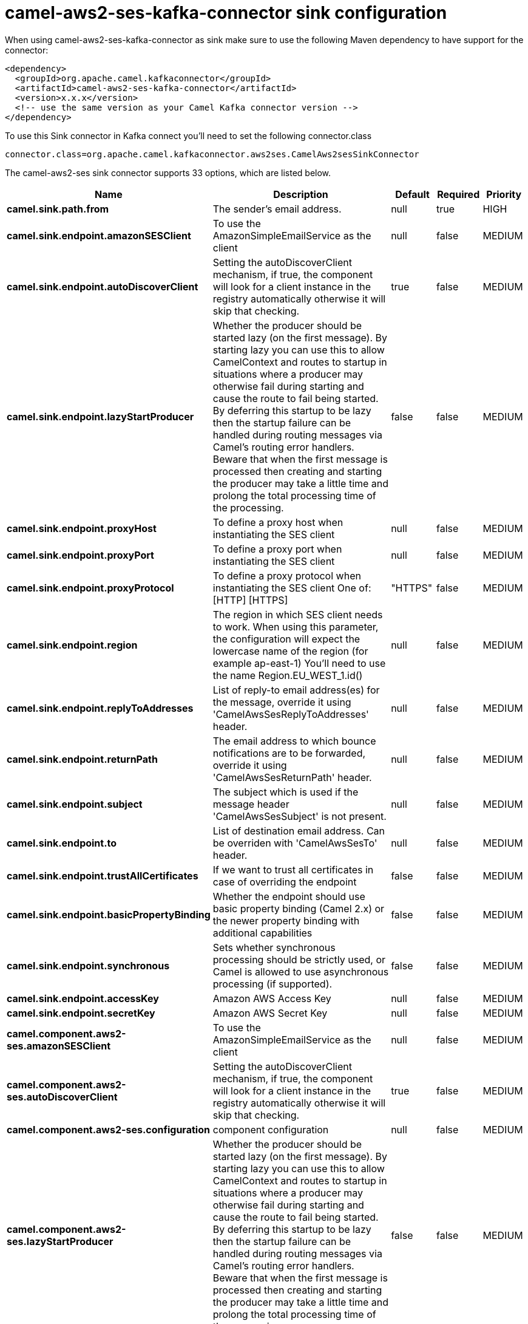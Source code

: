 // kafka-connector options: START
[[camel-aws2-ses-kafka-connector-sink]]
= camel-aws2-ses-kafka-connector sink configuration

When using camel-aws2-ses-kafka-connector as sink make sure to use the following Maven dependency to have support for the connector:

[source,xml]
----
<dependency>
  <groupId>org.apache.camel.kafkaconnector</groupId>
  <artifactId>camel-aws2-ses-kafka-connector</artifactId>
  <version>x.x.x</version>
  <!-- use the same version as your Camel Kafka connector version -->
</dependency>
----

To use this Sink connector in Kafka connect you'll need to set the following connector.class

[source,java]
----
connector.class=org.apache.camel.kafkaconnector.aws2ses.CamelAws2sesSinkConnector
----


The camel-aws2-ses sink connector supports 33 options, which are listed below.



[width="100%",cols="2,5,^1,1,1",options="header"]
|===
| Name | Description | Default | Required | Priority
| *camel.sink.path.from* | The sender's email address. | null | true | HIGH
| *camel.sink.endpoint.amazonSESClient* | To use the AmazonSimpleEmailService as the client | null | false | MEDIUM
| *camel.sink.endpoint.autoDiscoverClient* | Setting the autoDiscoverClient mechanism, if true, the component will look for a client instance in the registry automatically otherwise it will skip that checking. | true | false | MEDIUM
| *camel.sink.endpoint.lazyStartProducer* | Whether the producer should be started lazy (on the first message). By starting lazy you can use this to allow CamelContext and routes to startup in situations where a producer may otherwise fail during starting and cause the route to fail being started. By deferring this startup to be lazy then the startup failure can be handled during routing messages via Camel's routing error handlers. Beware that when the first message is processed then creating and starting the producer may take a little time and prolong the total processing time of the processing. | false | false | MEDIUM
| *camel.sink.endpoint.proxyHost* | To define a proxy host when instantiating the SES client | null | false | MEDIUM
| *camel.sink.endpoint.proxyPort* | To define a proxy port when instantiating the SES client | null | false | MEDIUM
| *camel.sink.endpoint.proxyProtocol* | To define a proxy protocol when instantiating the SES client One of: [HTTP] [HTTPS] | "HTTPS" | false | MEDIUM
| *camel.sink.endpoint.region* | The region in which SES client needs to work. When using this parameter, the configuration will expect the lowercase name of the region (for example ap-east-1) You'll need to use the name Region.EU_WEST_1.id() | null | false | MEDIUM
| *camel.sink.endpoint.replyToAddresses* | List of reply-to email address(es) for the message, override it using 'CamelAwsSesReplyToAddresses' header. | null | false | MEDIUM
| *camel.sink.endpoint.returnPath* | The email address to which bounce notifications are to be forwarded, override it using 'CamelAwsSesReturnPath' header. | null | false | MEDIUM
| *camel.sink.endpoint.subject* | The subject which is used if the message header 'CamelAwsSesSubject' is not present. | null | false | MEDIUM
| *camel.sink.endpoint.to* | List of destination email address. Can be overriden with 'CamelAwsSesTo' header. | null | false | MEDIUM
| *camel.sink.endpoint.trustAllCertificates* | If we want to trust all certificates in case of overriding the endpoint | false | false | MEDIUM
| *camel.sink.endpoint.basicPropertyBinding* | Whether the endpoint should use basic property binding (Camel 2.x) or the newer property binding with additional capabilities | false | false | MEDIUM
| *camel.sink.endpoint.synchronous* | Sets whether synchronous processing should be strictly used, or Camel is allowed to use asynchronous processing (if supported). | false | false | MEDIUM
| *camel.sink.endpoint.accessKey* | Amazon AWS Access Key | null | false | MEDIUM
| *camel.sink.endpoint.secretKey* | Amazon AWS Secret Key | null | false | MEDIUM
| *camel.component.aws2-ses.amazonSESClient* | To use the AmazonSimpleEmailService as the client | null | false | MEDIUM
| *camel.component.aws2-ses.autoDiscoverClient* | Setting the autoDiscoverClient mechanism, if true, the component will look for a client instance in the registry automatically otherwise it will skip that checking. | true | false | MEDIUM
| *camel.component.aws2-ses.configuration* | component configuration | null | false | MEDIUM
| *camel.component.aws2-ses.lazyStartProducer* | Whether the producer should be started lazy (on the first message). By starting lazy you can use this to allow CamelContext and routes to startup in situations where a producer may otherwise fail during starting and cause the route to fail being started. By deferring this startup to be lazy then the startup failure can be handled during routing messages via Camel's routing error handlers. Beware that when the first message is processed then creating and starting the producer may take a little time and prolong the total processing time of the processing. | false | false | MEDIUM
| *camel.component.aws2-ses.proxyHost* | To define a proxy host when instantiating the SES client | null | false | MEDIUM
| *camel.component.aws2-ses.proxyPort* | To define a proxy port when instantiating the SES client | null | false | MEDIUM
| *camel.component.aws2-ses.proxyProtocol* | To define a proxy protocol when instantiating the SES client One of: [HTTP] [HTTPS] | "HTTPS" | false | MEDIUM
| *camel.component.aws2-ses.region* | The region in which SES client needs to work. When using this parameter, the configuration will expect the lowercase name of the region (for example ap-east-1) You'll need to use the name Region.EU_WEST_1.id() | null | false | MEDIUM
| *camel.component.aws2-ses.replyToAddresses* | List of reply-to email address(es) for the message, override it using 'CamelAwsSesReplyToAddresses' header. | null | false | MEDIUM
| *camel.component.aws2-ses.returnPath* | The email address to which bounce notifications are to be forwarded, override it using 'CamelAwsSesReturnPath' header. | null | false | MEDIUM
| *camel.component.aws2-ses.subject* | The subject which is used if the message header 'CamelAwsSesSubject' is not present. | null | false | MEDIUM
| *camel.component.aws2-ses.to* | List of destination email address. Can be overriden with 'CamelAwsSesTo' header. | null | false | MEDIUM
| *camel.component.aws2-ses.trustAllCertificates* | If we want to trust all certificates in case of overriding the endpoint | false | false | MEDIUM
| *camel.component.aws2-ses.basicPropertyBinding* | Whether the component should use basic property binding (Camel 2.x) or the newer property binding with additional capabilities | false | false | LOW
| *camel.component.aws2-ses.accessKey* | Amazon AWS Access Key | null | false | MEDIUM
| *camel.component.aws2-ses.secretKey* | Amazon AWS Secret Key | null | false | MEDIUM
|===



The camel-aws2-ses sink connector has no converters out of the box.





The camel-aws2-ses sink connector has no transforms out of the box.





The camel-aws2-ses sink connector has no aggregation strategies out of the box.
// kafka-connector options: END
